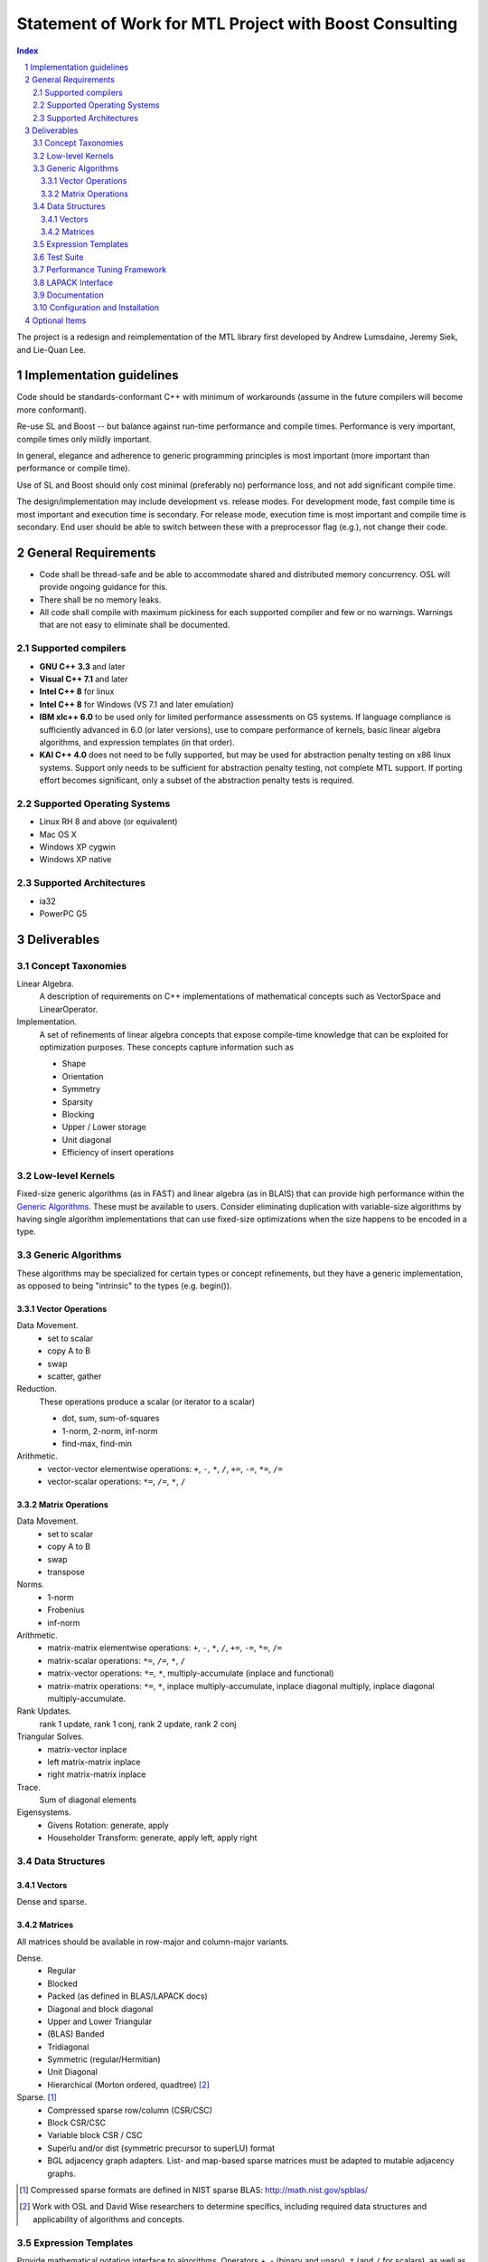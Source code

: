 =========================================================
 Statement of Work for MTL Project with Boost Consulting
=========================================================

.. raw:: html

  <style type="text/css">dt { font-style: italic }</style>

.. sectnum::

.. contents:: Index

The project is a redesign and reimplementation of the MTL library
first developed by Andrew Lumsdaine, Jeremy Siek, and Lie-Quan Lee.

Implementation guidelines
=========================

Code should be standards-conformant C++ with minimum of
workarounds (assume in the future compilers will become more
conformant). 

Re-use SL and Boost -- but balance against run-time performance
and compile times.  Performance is very important, compile
times only mildly important.

In general, elegance and adherence to generic programming
principles is most important (more important than performance or
compile time).

Use of SL and Boost should only cost minimal (preferably no)
performance loss, and not add significant compile time.

The design/implementation may include development vs. release
modes.  For development mode, fast compile time is most
important and execution time is secondary.  For release mode,
execution time is most important and compile time is
secondary.  End user should be able to switch between these
with a preprocessor flag (e.g.), not change their code.

General Requirements
====================

- Code shall be thread-safe and be able to accommodate shared and
  distributed memory concurrency.  OSL will provide ongoing
  guidance for this.

- There shall be no memory leaks. 

- All code shall compile with maximum pickiness for each supported
  compiler and few or no warnings. Warnings that are not easy to
  eliminate shall be documented.

Supported compilers
--------------------

- **GNU C++ 3.3** and later
- **Visual C++ 7.1** and later
- **Intel C++ 8** for linux
- **Intel C++ 8** for Windows (VS 7.1 and later emulation)

- **IBM xlc++ 6.0** to be used only for limited performance
  assessments on G5 systems.  If language compliance is
  sufficiently advanced in 6.0 (or later versions), use to compare
  performance of kernels, basic linear algebra algorithms, and
  expression templates (in that order).

- **KAI C++ 4.0** does not need to be fully supported, but may be
  used for abstraction penalty testing on x86 linux systems.
  Support only needs to be sufficient for abstraction penalty
  testing, not complete MTL support.  If porting effort becomes
  significant, only a subset of the abstraction penalty tests is
  required.

Supported Operating Systems
---------------------------

* Linux RH 8 and above (or equivalent)
* Mac OS X
* Windows XP cygwin
* Windows XP native

Supported Architectures
-----------------------

* ia32
* PowerPC G5

Deliverables
============

.. role:: concept
   :class: interpreted

Concept Taxonomies
------------------

Linear Algebra.
  A description of requirements on C++ implementations of
  mathematical concepts such as
  :concept:`VectorSpace` and :concept:`LinearOperator`.

Implementation.
  A set of refinements of linear algebra concepts that expose
  compile-time knowledge that can be exploited for optimization
  purposes.  These concepts capture information such as

  - Shape
  - Orientation
  - Symmetry
  - Sparsity
  - Blocking
  - Upper / Lower storage
  - Unit diagonal
  - Efficiency of insert operations

Low-level Kernels
-----------------

Fixed-size generic algorithms (as in FAST) and linear algebra (as
in BLAIS) that can provide high performance within the `Generic
Algorithms`_.  These must be available to users.  Consider
eliminating duplication with variable-size algorithms by having
single algorithm implementations that can use fixed-size
optimizations when the size happens to be encoded in a type.

Generic Algorithms
------------------

These algorithms may be specialized for certain types or concept
refinements, but they have a generic implementation, as opposed
to being "intrinsic" to the types (e.g. begin()).

Vector Operations
.................

Data Movement.
  - set to scalar
  - copy A to B
  - swap
  - scatter, gather

Reduction.
  These operations produce a scalar (or iterator to a scalar)

  - dot, sum, sum-of-squares
  - 1-norm, 2-norm, inf-norm
  - find-max, find-min

Arithmetic.
  * vector-vector elementwise operations:  ``+``, ``-``, ``*``,
    ``/``, ``+=``, ``-=``, ``*=``, ``/=``

  * vector-scalar operations: ``*=``, ``/=``, ``*``, ``/``

Matrix Operations
.................

Data Movement.
  - set to scalar
  - copy A to B
  - swap
  - transpose

Norms.
  - 1-norm
  - Frobenius
  - inf-norm

Arithmetic.
  * matrix-matrix elementwise operations:  ``+``, ``-``, ``*``,
    ``/``, ``+=``, ``-=``, ``*=``, ``/=``

  * matrix-scalar operations: ``*=``, ``/=``, ``*``, ``/``

  * matrix-vector operations: ``*=``, ``*``,
    multiply-accumulate (inplace and functional)

  * matrix-matrix operations: ``*=``, ``*``,
    inplace multiply-accumulate,
    inplace diagonal multiply,
    inplace diagonal multiply-accumulate.

Rank Updates.
   rank 1 update, rank 1 conj, rank 2 update, rank 2 conj

Triangular Solves.
   - matrix-vector inplace
   - left matrix-matrix inplace
   - right matrix-matrix inplace

Trace.
   Sum of diagonal elements

Eigensystems.
  - Givens Rotation: generate, apply
  - Householder Transform: generate, apply left, apply right

Data Structures
---------------

Vectors
.......

Dense and sparse.

Matrices
........

All matrices should be available in row-major and column-major
variants.

Dense.
  * Regular 
  * Blocked
  * Packed (as defined in BLAS/LAPACK docs)
  * Diagonal and block diagonal
  * Upper and Lower Triangular
  * (BLAS) Banded
  * Tridiagonal
  * Symmetric (regular/Hermitian)
  * Unit Diagonal
  * Hierarchical (Morton ordered, quadtree) [#morton]_

Sparse. [#nist_sparse]_
  * Compressed sparse row/column (CSR/CSC)
  * Block CSR/CSC
  * Variable block CSR / CSC 
  * Superlu and/or dist  (symmetric precursor to superLU) format
  * BGL adjacency graph adapters.  List- and map-based sparse
    matrices must be adapted to mutable adjacency graphs.

.. [#nist_sparse] Compressed sparse formats are defined in NIST
   sparse BLAS: http://math.nist.gov/spblas/

.. [#morton] Work with OSL and David Wise researchers to determine
   specifics, including required data structures and applicability
   of algorithms and concepts.

Expression Templates
--------------------

Provide mathematical notation interface to algorithms.  Operators
+, - (binary and unary), ``*`` (and ``/`` for scalars), as well as
``+=``, ``-=``, ``*=``, ``/=`` are required.  Integrating other
(functional) operations into the expression template engine is
optional.

Test Suite
----------

- Comprehensive to test reasonable combinations of data types and
  algorithms for compilation and execution correctness. 

- Automatic test result dashboard script for automagically
  generating test result dashboard (ala Boost or VTK) [#dash]_

.. [#dash] This was marked optional in the last version of this
   document, but it's important enough to the overall success of
   the project that I've made it a requirement.

Performance Tuning Framework
----------------------------

Similar in spirit to the one used by ATLAS, this framework computes
optimal blocking sizes and number of blocking levels through
empirical tests.  Effectiveness must be demonstrated for dense
matrix-matrix product computation on x86 and PPC G5 processors.

LAPACK Interface
----------------

Basic functions, similar to existing MTL 2 allowing access to
LAPACK functions with MTL data types and element types ``float``,
``double``, ``complex<float>``, ``complex<double>``.  E.g., the MTL
algorithm::

  template <class LapackMatA, class LapackMatB, class VectorInt>
  int gesv (LapackMatA& a, VectorInt& ipivot, LapackMatB& b)

will dispatch to the appropriate Fortran ``gesv`` function for the
matrices' element types.

The following lapack algorithms must be supported:

a) ``gecon``
b) ``geev``
c) ``geqpf``, ``geqrf``
d) ``gesv``
e) ``getrf``, ``getrs``
f) ``geequ``
g) ``orglq``, ``orgqr``

Documentation
-------------

Output format in HTML and PDF; source format TBD, at discretion of
Boost Consulting.

Project Plan and Status.
  This document shall be maintained throughout the life of the
  project.  It is expected to evolve as more of the project is
  completed.  See preliminary project plan attached `here`__.

__ plan.html

User documentation.
  For end users of the package (e.g., computational scientists).
  Should indicate to the user what kinds of combinations of types
  under which operations are efficient (or not).

Developer documentation. 
  For programmers who would want to extend MTL.

Comments.
  Implementation details are explained in-code.

Test Report.
  Describes each test (briefly) and shows pass/fail results of
  each  for supported compilers, OS, and architectures.

Performance Tuning Report.
  Describes use of tuning framework and shows results of its
  demonstration. 

Configuration and Installation
------------------------------

Portable configuration and installation scheme; details TBD in
cooperation with OSL.  By default we will use GNU autotools on UNIX
and InstallShield on Windows.  Release packages to be produced in
cooperation with OSL.

Optional Items
==============

These items are considered low priority, and may be included or
eliminated at the discretion of OSL at appropriate places in the
process.  Boost Consulting will notify OSL when those opportunities
arise.

Blocked Triangular dense matrix.
  Upper and Lower diagonal

Linked list and/or map-based sparse structure.
  These are structures that are more efficient to construct
  and mutate than the compressed sparse formats.  Execution is
  not as efficient however.  Some two-phased notions (convert
  from one format to another depending on task at hand) may be
  appropriate.

Matrix Type Generator.
  Vaguely defined as anything that makes it easier for
  users to come up with matrix types.

LAPACK Algorithms.
  Native C++ versions of LAPACK algorithms, tuned for competitive
  efficiency. 

IA64 Support.
  It's unclear what specific support should be required for IA64
  processors, but testing at least would be needed.




